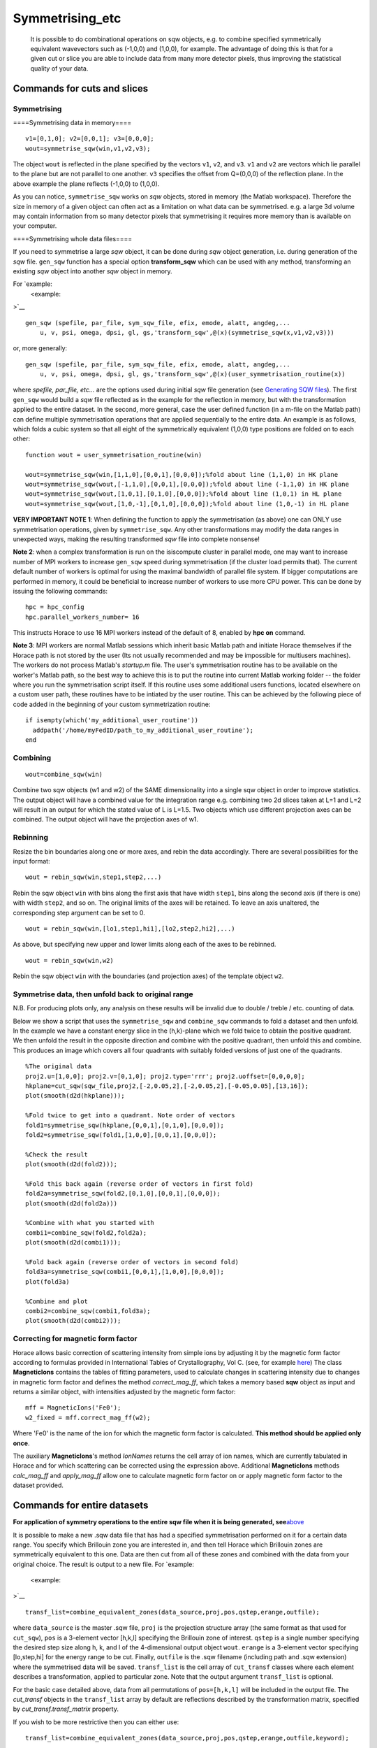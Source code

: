 ################
Symmetrising_etc
################

 It is possible to do combinational operations on sqw objects, e.g. to combine specified symmetrically equivalent wavevectors such as (-1,0,0) and (1,0,0), for example. The advantage of doing this is that for a given cut or slice you are able to include data from many more detector pixels, thus improving the statistical quality of your data.


Commands for cuts and slices
============================


Symmetrising
************



====Symmetrising data in memory====




::


   
   v1=[0,1,0]; v2=[0,0,1]; v3=[0,0,0];
   wout=symmetrise_sqw(win,v1,v2,v3);
   



The object ``wout`` is reflected in the plane specified by the vectors ``v1``, ``v2``, and ``v3``. ``v1`` and ``v2`` are vectors which lie parallel to the plane but are not parallel to one another. ``v3`` specifies the offset from Q=(0,0,0) of the reflection plane. In the above example the plane reflects (-1,0,0) to (1,0,0).

As you can notice, ``symmetrise_sqw`` works on *sqw* objects, stored in memory (the Matlab workspace). Therefore the size in memory of a given object can often act as a limitation on what data can be symmetrised. e.g. a large 3d volume may contain information from so many detector pixels that symmetrising it requires more memory than is available on your computer.

====Symmetrising whole data files====

If you need to symmetrise a large *sqw* object, it can be done during *sqw* object generation, i.e. during generation of the *sqw* file. ``gen_sqw`` function has a special option **transform_sqw** which can be used with any method, transforming an existing *sqw* object into another *sqw* object in memory.

For `example:
 <example:
>`__


::


   
   gen_sqw (spefile, par_file, sym_sqw_file, efix, emode, alatt, angdeg,...
       u, v, psi, omega, dpsi, gl, gs,'transform_sqw',@(x)(symmetrise_sqw(x,v1,v2,v3)))
   



or, more generally:




::


   
   gen_sqw (spefile, par_file, sym_sqw_file, efix, emode, alatt, angdeg,...
       u, v, psi, omega, dpsi, gl, gs,'transform_sqw',@(x)(user_symmetrisation_routine(x))
   




where *spefile, par_file, etc...* are the options used during initial *sqw* file generation (see `Generating SQW files <Generating_SQW_files>`__). The first ``gen_sqw`` would build a *sqw* file reflected as in the example for the reflection in memory, but with the transformation applied to the entire dataset. In the second, more general, case the user defined function (in a m-file on the Matlab path) can define multiple symmetrisation operations that are applied sequentially to the entire data. An example is as follows, which folds a cubic system so that all eight of the symmetrically equivalent (1,0,0) type positions are folded on to each other:




::


   
   function wout = user_symmetrisation_routine(win)
   
   wout=symmetrise_sqw(win,[1,1,0],[0,0,1],[0,0,0]);%fold about line (1,1,0) in HK plane
   wout=symmetrise_sqw(wout,[-1,1,0],[0,0,1],[0,0,0]);%fold about line (-1,1,0) in HK plane
   wout=symmetrise_sqw(wout,[1,0,1],[0,1,0],[0,0,0]);%fold about line (1,0,1) in HL plane
   wout=symmetrise_sqw(wout,[1,0,-1],[0,1,0],[0,0,0]);%fold about line (1,0,-1) in HL plane
   
   




\ **VERY IMPORTANT NOTE 1**: When defining the function to apply the symmetrisation (as above) one can ONLY use symmetrisation operations, given by ``symmetrise_sqw``. Any other transformations may modify the data ranges in unexpected ways, making the resulting transformed *sqw* file into complete nonsense!


\ **Note 2**: when a complex transformation is run on the isiscompute cluster in parallel mode, one may want to increase number of MPI workers to increase ``gen_sqw`` speed during symmetrisation (if the cluster load permits that). The current default number of workers is optimal for using the maximal bandwidth of parallel file system. If bigger computations are performed in memory, it could be beneficial to increase number of workers to use more CPU power. This can be done by issuing the following commands:




::


   
   hpc = hpc_config
   hpc.parallel_workers_number= 16
   



This instructs Horace to use 16 MPI workers instead of the default of 8, enabled by **hpc on** command.

\ **Note 3**: MPI workers are normal Matlab sessions which inherit basic Matlab path and initiate Horace themselves if the Horace path is not stored by the user (Its not usually recommended and may be impossible for multiusers machines). The workers do not process Matlab's *startup.m* file. The user's symmetrisation routine has to be available on the worker's Matlab path, so the best way to achieve this is to put the routine into current Matlab working folder -- the folder where you run the symmetrisation script itself. If this routine uses some additional users functions, located elsewhere on a custom user path, these routines have to be intiated by the user routine. This can be achieved by the following piece of code added in the beginning of your custom symmetrization routine:




::


   
   if isempty(which('my_additional_user_routine'))
     addpath('/home/myFedID/path_to_my_additional_user_routine');
   end
   



Combining
*********






::


   
   wout=combine_sqw(win)
   



Combine two sqw objects (w1 and w2) of the SAME dimensionality into a single sqw object in order to improve statistics. The output object will have a combined value for the integration range e.g. combining two 2d slices taken at L=1 and L=2 will result in an output for which the stated value of L is L=1.5. Two objects which use different projection axes can be combined. The output object will have the projection axes of w1.

Rebinning
*********



Resize the bin boundaries along one or more axes, and rebin the data accordingly. There are several possibilities for the input format:




::


   
   wout = rebin_sqw(win,step1,step2,...)
   



Rebin the sqw object ``win`` with bins along the first axis that have width ``step1``, bins along the second axis (if there is one) with width ``step2``, and so on. The original limits of the axes will be retained. To leave an axis unaltered, the corresponding step argument can be set to 0.




::


   
   wout = rebin_sqw(win,[lo1,step1,hi1],[lo2,step2,hi2],...)
   



As above, but specifying new upper and lower limits along each of the axes to be rebinned.




::


   
   wout = rebin_sqw(win,w2)
   




Rebin the sqw object ``win`` with the boundaries (and projection axes) of the template object ``w2``.



Symmetrise data, then unfold back to original range
***************************************************



N.B. For producing plots only, any analysis on these results will be invalid due to double / treble / etc. counting of data.

Below we show a script that uses the ``symmetrise_sqw`` and ``combine_sqw`` commands to fold a dataset and then unfold. In the example we have a constant energy slice in the (h,k)-plane which we fold twice to obtain the positive quadrant. We then unfold the result in the opposite direction and combine with the positive quadrant, then unfold this and combine. This produces an image which covers all four quadrants with suitably folded versions of just one of the quadrants.




::


   
   %The original data
   proj2.u=[1,0,0]; proj2.v=[0,1,0]; proj2.type='rrr'; proj2.uoffset=[0,0,0,0];
   hkplane=cut_sqw(sqw_file,proj2,[-2,0.05,2],[-2,0.05,2],[-0.05,0.05],[13,16]);
   plot(smooth(d2d(hkplane)));
   
   %Fold twice to get into a quadrant. Note order of vectors
   fold1=symmetrise_sqw(hkplane,[0,0,1],[0,1,0],[0,0,0]);
   fold2=symmetrise_sqw(fold1,[1,0,0],[0,0,1],[0,0,0]);
   
   %Check the result
   plot(smooth(d2d(fold2)));
   
   %Fold this back again (reverse order of vectors in first fold)
   fold2a=symmetrise_sqw(fold2,[0,1,0],[0,0,1],[0,0,0]);
   plot(smooth(d2d(fold2a)))
   
   %Combine with what you started with
   combi1=combine_sqw(fold2,fold2a);
   plot(smooth(d2d(combi1)));
   
   %Fold back again (reverse order of vectors in second fold)
   fold3a=symmetrise_sqw(combi1,[0,0,1],[1,0,0],[0,0,0]);
   plot(fold3a)
   
   %Combine and plot
   combi2=combine_sqw(combi1,fold3a);
   plot(smooth(d2d(combi2)));
   



Correcting for magnetic form factor
***********************************



Horace allows basic correction of scattering intensity from simple ions by adjusting it by the magnetic form factor according to formulas provided in International Tables of Crystallography, Vol C. (see, for example `here <https://www.ill.eu/sites/ccsl/ffacts/ffachtml.html>`__)
The class **MagneticIons** contains the tables of fitting parameters, used to calculate changes in scattering intensity due to changes in magnetic form factor and defines the method *correct_mag_ff*, which takes a memory based **sqw** object as input and returns a similar object, with intensities adjusted by the magnetic form factor:




::


   
   mff = MagneticIons('Fe0');
   w2_fixed = mff.correct_mag_ff(w2);
   



Where 'Fe0' is the name of the ion for which the magnetic form factor is calculated. **This method should be applied only once**. 

The auxiliary **MagneticIons**'s method *IonNames* returns the cell array of ion names, which are currently tabulated in Horace and for which scattering can be corrected using the expression above. Additional **MagneticIons** methods *calc_mag_ff* and *apply_mag_ff* allow one to calculate magnetic form factor on or apply magnetic form factor to the dataset provided.

Commands for entire datasets
============================



\ **For application of symmetry operations to the entire sqw file when it is being generated, see**\ `above <Symmetrising_etc#Symmetrising_whole_data_files>`__

It is possible to make a new .sqw data file that has had a specified symmetrisation performed on it for a certain data range. You specify which Brillouin zone you are interested in, and then tell Horace which Brillouin zones are symmetrically equivalent to this one. Data are then cut from all of these zones and combined with the data from your original choice. The result is output to a new file. For `example:

 <example:

>`__


::


   
   transf_list=combine_equivalent_zones(data_source,proj,pos,qstep,erange,outfile);
   



where ``data_source`` is the master .sqw file, ``proj`` is the projection structure array (the same format as that used for ``cut_sqw``), ``pos`` is a 3-element vector [h,k,l] specifying the Brillouin zone of interest. ``qstep`` is a single number specifying the desired step size along h, k, and l of the 4-dimensional output object ``wout``. ``erange`` is a 3-element vector specifying [lo,step,hi] for the energy range to be cut. Finally, ``outfile`` is the .sqw filename (including path and .sqw extension) where the symmetrised data will be saved. ``transf_list`` is the cell array of ``cut_transf`` classes where each element describes a transformation, applied to particular zone. Note that the output argument ``transf_list`` is optional.

For the basic case detailed above, data from all permutations of ``pos=[h,k,l]`` will be included in the output file. The *cut_transf* objects in the ``transf_list`` array by default are reflections described by the transformation matrix, specified by *cut_transf.transf_matrix* property.

If you wish to be more restrictive then you can either use:




::


   
   transf_list=combine_equivalent_zones(data_source,proj,pos,qstep,erange,outfile,keyword);
   



or




::


   
   transf_list=combine_equivalent_zones(data_source,proj,pos,qstep,erange,outfile,zonelist);
   



The keywords that can be used are as follows:

- ``-ab``
- ``-ac``
- ``-bc``
- ``-cyclic``
- ``-cycwithneg``

\ ``-ab`` combines all equivalent zones with the same value of L (i.e. (H,K,L), (-H,K,L), (H,-K,L), (-H,-K,L), (K,H,L), (-K,H,L), (K,-H,L), and (-K,-H,L)). ``-ac`` combines all equivalent zones with the same K, and ``-bc`` combines equivalent zones with the same H.

\ ``-cyclic`` combines all equivalent zones that are cyclic permutations of (H,K,L) **with no sign changes**, whereas ``-cycwithneg`` **does** include sign changes.

If you wish to specify which zones to combine manually, this can be done by specifying the argument ``zonelist``. This is a cell array, with each element a 3-element vector. For example you might have ``pos=[1,2,3]``, and ``zonelist={[1,2,3],[3,2,1],[2,3,1],[2,1,3],[3,1,2]}``.


Advanced usage
**************



By default ``combine_equivalent_zones`` generates a set of reflections, transforming equivalent zones into the target one. For specified Brillouin zones the user can modify transformations to use symmetry, specific to his or her problem. E.g, one can specify shifts, which use the symmetry of the reciprocal lattice to unite various zones together. To combine zones, located at inequivalent hkl positions one may need to apply a correction function. The script below gives the example of combining all equivalent zones and correcting for the magnetic form factor. The shift transformation is defined by the **symmetry_type** keyword, and the function to apply to each zone before combining is specified by the keyword **correct_fun**. 




::


   
   
   data_source= fullfile(pwd,'Data','Fe_ei200.sqw');
   proj.u = [1,0,0];
   proj.v = [0,1,0];
   
   % move all zones into the centre.
   pos = [0,0,0];
   
   % define function to fix magnetic form-factor different for <1,1,0> and <2,0,0> zones.
   mff = MagneticIons('Fe0');
   fixer = @(ws)(mff.fix_magnetic_ff(ws));
   
   erange = [0,2,200];
   outfile = fullfile(pwd,'Data','Fe_ei200shift110allSymmetries.sqw');
   
   % all zones to combine
   zonelist = {[1,1,0],[1,-1,0],[-1,1,0],[0,1,1],[0,1,-1],[0,-1,1],...
       [1,0,1],[1,0,-1],[-1,0,1]},...
       [2,0,0],[-2,0,0],[0,2,0],[0,-2,0],[0,0,2],[0,0,2]};
   % 
   tansf_list = combine_equivalent_zones(data_source,proj,pos,...
       0.01,erange,outfile,zonelist,...    
       'symmetry_type','shift','correct_fun',fixer);    
   
   


\ **symmetry_type** currently can be *sigma* (for reflections) or *shift* (for moving different zones). 

The sample script above also generates duplicated pixels, as the [2,0,0] zones are moved into [0,0,0] positions and the same zones at the edges of the cuts (e.g [1,1,0]+-1) will be accounted for twice. The direction of the projection should be changed to avoid this.

Limitations
***********



- At present ``symmetrise_sqw``, ``combine_sqw``, and ``rebin_sqw`` work ONLY for sqw objects, since they require access to individual detector pixel information. The functions will work for any dimensionality of object, however.

- ``combine_equivalent_zones`` has to perform some memory and hdd-access intensive calculations, which should ideally be performed on `high performance computing cluster <http://www.isis.stfc.ac.uk/groups/excitations/data-analysis-computers/connecting-to-isiscomputendrlacuk-using-nomachine15120.html>`__. The amount of memory used by the code is controlled by **hor_config** parameter **mem_chunk_size** and is approximately 10 times larger then the amount, specified by this parameter. 
